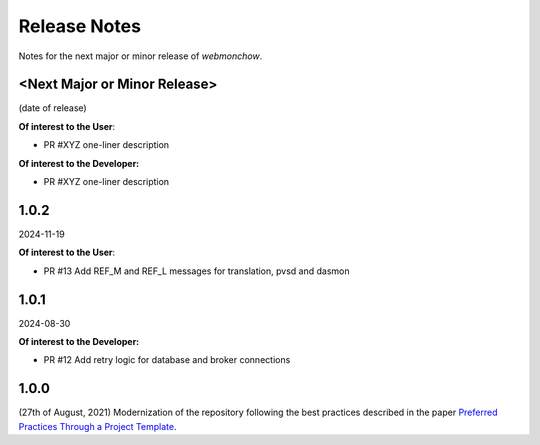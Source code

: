 .. _release_notes:

Release Notes
=============
Notes for the next major or minor release of `webmonchow`.


<Next Major or Minor Release>
-----------------------------
(date of release)

**Of interest to the User**:

- PR #XYZ one-liner description

**Of interest to the Developer:**

- PR #XYZ one-liner description

1.0.2
-----
2024-11-19

**Of interest to the User**:

- PR #13 Add REF_M and REF_L messages for translation, pvsd and dasmon

1.0.1
-----
2024-08-30

**Of interest to the Developer:**

- PR #12 Add retry logic for database and broker connections

1.0.0
-----
(27th of August, 2021)
Modernization of the repository following the best practices described in the paper
`Preferred Practices Through a Project Template <https://zenodo.org/records/13357328>`_.
